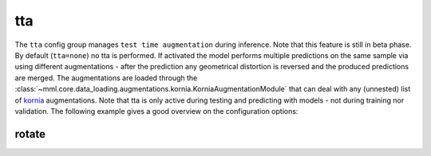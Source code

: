 tta
===

The ``tta`` config group manages ``test time augmentation`` during inference. Note that this feature is still in beta
phase. By default (``tta=none``) no tta is performed. If activated the model performs multiple predictions on the same
sample via using different augmentations - after the prediction any geometrical distortion is reversed and the produced
predictions are merged. The augmentations are loaded through the
:class:`~mml.core.data_loading.augmentations.kornia.KorniaAugmentationModule` that can deal with any (unnested) list of
`kornia <https://kornia.readthedocs.io/en/latest/augmentation.html>`_ augmentations.
Note that tta is only active during testing and predicting with models - not during training nor validation.
The following example gives a good overview on the configuration options:

rotate
~~~~~~

.. autoyaml:: tta/rotate.yaml